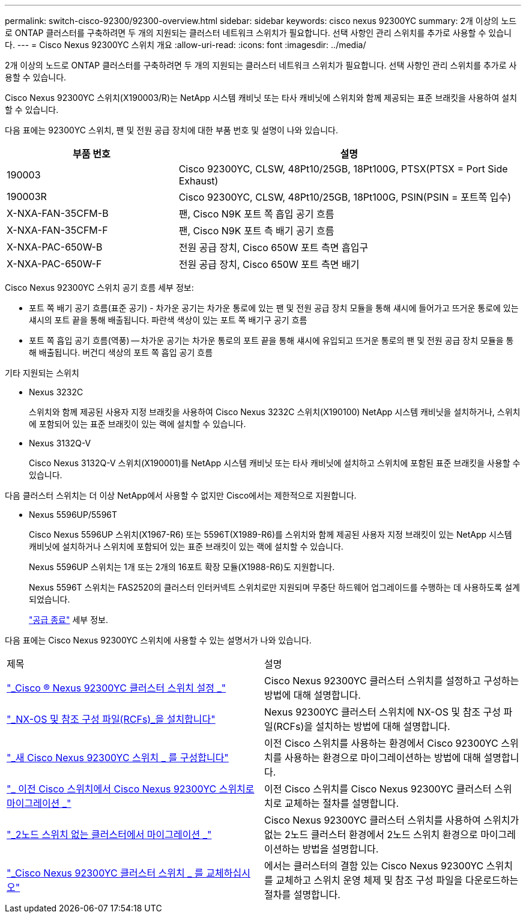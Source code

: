 ---
permalink: switch-cisco-92300/92300-overview.html 
sidebar: sidebar 
keywords: cisco nexus 92300YC 
summary: 2개 이상의 노드로 ONTAP 클러스터를 구축하려면 두 개의 지원되는 클러스터 네트워크 스위치가 필요합니다. 선택 사항인 관리 스위치를 추가로 사용할 수 있습니다. 
---
= Cisco Nexus 92300YC 스위치 개요
:allow-uri-read: 
:icons: font
:imagesdir: ../media/


[role="lead"]
2개 이상의 노드로 ONTAP 클러스터를 구축하려면 두 개의 지원되는 클러스터 네트워크 스위치가 필요합니다. 선택 사항인 관리 스위치를 추가로 사용할 수 있습니다.

Cisco Nexus 92300YC 스위치(X190003/R)는 NetApp 시스템 캐비닛 또는 타사 캐비닛에 스위치와 함께 제공되는 표준 브래킷을 사용하여 설치할 수 있습니다.

다음 표에는 92300YC 스위치, 팬 및 전원 공급 장치에 대한 부품 번호 및 설명이 나와 있습니다.

[cols="1,2"]
|===
| 부품 번호 | 설명 


 a| 
190003
 a| 
Cisco 92300YC, CLSW, 48Pt10/25GB, 18Pt100G, PTSX(PTSX = Port Side Exhaust)



 a| 
190003R
 a| 
Cisco 92300YC, CLSW, 48Pt10/25GB, 18Pt100G, PSIN(PSIN = 포트쪽 입수)



 a| 
X-NXA-FAN-35CFM-B
 a| 
팬, Cisco N9K 포트 쪽 흡입 공기 흐름



 a| 
X-NXA-FAN-35CFM-F
 a| 
팬, Cisco N9K 포트 측 배기 공기 흐름



 a| 
X-NXA-PAC-650W-B
 a| 
전원 공급 장치, Cisco 650W 포트 측면 흡입구



 a| 
X-NXA-PAC-650W-F
 a| 
전원 공급 장치, Cisco 650W 포트 측면 배기

|===
Cisco Nexus 92300YC 스위치 공기 흐름 세부 정보:

* 포트 쪽 배기 공기 흐름(표준 공기) - 차가운 공기는 차가운 통로에 있는 팬 및 전원 공급 장치 모듈을 통해 섀시에 들어가고 뜨거운 통로에 있는 섀시의 포트 끝을 통해 배출됩니다. 파란색 색상이 있는 포트 쪽 배기구 공기 흐름
* 포트 쪽 흡입 공기 흐름(역풍) -- 차가운 공기는 차가운 통로의 포트 끝을 통해 섀시에 유입되고 뜨거운 통로의 팬 및 전원 공급 장치 모듈을 통해 배출됩니다. 버건디 색상의 포트 쪽 흡입 공기 흐름


.기타 지원되는 스위치
* Nexus 3232C
+
스위치와 함께 제공된 사용자 지정 브래킷을 사용하여 Cisco Nexus 3232C 스위치(X190100) NetApp 시스템 캐비닛을 설치하거나, 스위치에 포함되어 있는 표준 브래킷이 있는 랙에 설치할 수 있습니다.

* Nexus 3132Q-V
+
Cisco Nexus 3132Q-V 스위치(X190001)를 NetApp 시스템 캐비닛 또는 타사 캐비닛에 설치하고 스위치에 포함된 표준 브래킷을 사용할 수 있습니다.



다음 클러스터 스위치는 더 이상 NetApp에서 사용할 수 없지만 Cisco에서는 제한적으로 지원합니다.

* Nexus 5596UP/5596T
+
Cisco Nexus 5596UP 스위치(X1967-R6) 또는 5596T(X1989-R6)를 스위치와 함께 제공된 사용자 지정 브래킷이 있는 NetApp 시스템 캐비닛에 설치하거나 스위치에 포함되어 있는 표준 브래킷이 있는 랙에 설치할 수 있습니다.

+
Nexus 5596UP 스위치는 1개 또는 2개의 16포트 확장 모듈(X1988-R6)도 지원합니다.

+
Nexus 5596T 스위치는 FAS2520의 클러스터 인터커넥트 스위치로만 지원되며 무중단 하드웨어 업그레이드를 수행하는 데 사용하도록 설계되었습니다.

+
http://support.netapp.com/info/communications/ECMP12454150.html["공급 종료"] 세부 정보.



다음 표에는 Cisco Nexus 92300YC 스위치에 사용할 수 있는 설명서가 나와 있습니다.

|===


| 제목 | 설명 


 a| 
https://docs.netapp.com/us-en/ontap-systems-switches/switch-cisco-9336c-fx2/setup-switches.html["_Cisco ® Nexus 92300YC 클러스터 스위치 설정 _"^]
 a| 
Cisco Nexus 92300YC 클러스터 스위치를 설정하고 구성하는 방법에 대해 설명합니다.



 a| 
https://docs.netapp.com/us-en/ontap-systems-switches/switch-cisco-92300/install-nxos-overview.html["_NX-OS 및 참조 구성 파일(RCFs)_을 설치합니다"^]
 a| 
Nexus 92300YC 클러스터 스위치에 NX-OS 및 참조 구성 파일(RCFs)을 설치하는 방법에 대해 설명합니다.



 a| 
https://docs.netapp.com/us-en/ontap-systems-switches/switch-cisco-92300/configure-overview.html["_새 Cisco Nexus 92300YC 스위치 _ 를 구성합니다"^]
 a| 
이전 Cisco 스위치를 사용하는 환경에서 Cisco 92300YC 스위치를 사용하는 환경으로 마이그레이션하는 방법에 대해 설명합니다.



 a| 
https://docs.netapp.com/us-en/ontap-systems-switches/switch-cisco-92300/migrate-to-92300yc-overview.html["_ 이전 Cisco 스위치에서 Cisco Nexus 92300YC 스위치로 마이그레이션 _"^]
 a| 
이전 Cisco 스위치를 Cisco Nexus 92300YC 클러스터 스위치로 교체하는 절차를 설명합니다.



 a| 
https://docs.netapp.com/us-en/ontap-systems-switches/switch-cisco-92300/migrate-to-2n-switched.html["_2노드 스위치 없는 클러스터에서 마이그레이션 _"^]
 a| 
Cisco Nexus 92300YC 클러스터 스위치를 사용하여 스위치가 없는 2노드 클러스터 환경에서 2노드 스위치 환경으로 마이그레이션하는 방법을 설명합니다.



 a| 
https://docs.netapp.com/us-en/ontap-systems-switches/switch-cisco-92300/replace-92300yc.html["_Cisco Nexus 92300YC 클러스터 스위치 _ 를 교체하십시오"^]
 a| 
에서는 클러스터의 결함 있는 Cisco Nexus 92300YC 스위치를 교체하고 스위치 운영 체제 및 참조 구성 파일을 다운로드하는 절차를 설명합니다.

|===